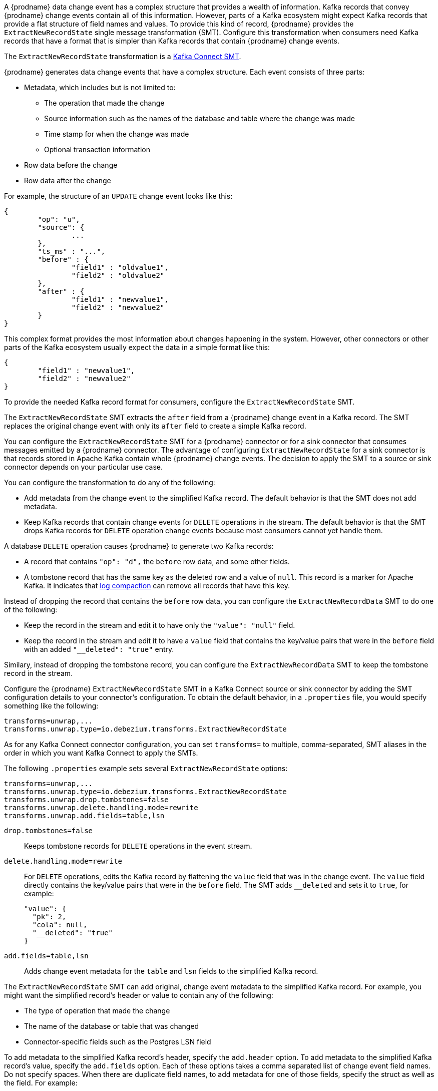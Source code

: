 // Category: debezium-using
// Type: assembly

ifdef::community[]
[id="new-record-state-extraction"]
= New Record State Extraction
:toc:
:toc-placement: macro
:linkattrs:
:icons: font
:source-highlighter: highlight.js

toc::[]

[NOTE]
====
This single message transformation (SMT) is supported for only the SQL database connectors. For the MongoDB connector, see the {link-prefix}:{link-mongodb-event-flattening}[documentation for the MongoDB equivalent to this SMT].
====
endif::community[]

ifdef::product[]
[id="extracting-source-record-after-state-from-debezium-change-events"]
= Extracting source record `after` state from {prodname} change events
endif::product[]

A {prodname} data change event has a complex structure that provides a wealth of information. Kafka records that convey {prodname} change events contain all of this information. 
However, parts of a Kafka ecosystem might expect Kafka records that provide a flat structure of field names and values. 
To provide this kind of record, {prodname} provides the `ExtractNewRecordState` single message transformation (SMT). Configure this transformation when consumers need Kafka records that have a format that is simpler than Kafka records that contain {prodname} change events. 

The `ExtractNewRecordState` transformation is a 
link:https://kafka.apache.org/documentation/#connect_transforms[Kafka Connect SMT].

ifdef::product[]
The transformation is available to only SQL database connectors. 

The following topics provide details: 

* xref:description-of-debezium-change-event-structure[]
* xref:behavior-of-debezium-extractnewrecordstate-transformation[]
* xref:configuration-of-extractnewrecordstate-transformation[]
* xref:example-of-adding-metadata-to-the-kafka-record[]
* xref:options-for-configuring-extractnewrecordstate-transformation[]

// Type: concept
[id="description-of-debezium-change-event-structure"]
== Description of {prodname} change event structure
endif::product[]

ifdef::community[]
== Change event structure
endif::community[]

{prodname} generates data change events that have a complex structure.
Each event consists of three parts:

* Metadata, which includes but is not limited to:

** The operation that made the change 
** Source information such as the names of the database and table where the change was made
** Time stamp for when the change was made
** Optional transaction information

* Row data before the change
* Row data after the change

For example, the structure of an `UPDATE` change event looks like this:

[source,json,indent=0]
----
{
	"op": "u",
	"source": {
		...
	},
	"ts_ms" : "...",
	"before" : {
		"field1" : "oldvalue1",
		"field2" : "oldvalue2"
	},
	"after" : {
		"field1" : "newvalue1",
		"field2" : "newvalue2"
	}
}
----

ifdef::community[]
More details about change event structure are provided in 
xref:connectors/index.adoc[the documentation for each connector].
endif::community[]

This complex format provides the most information about changes happening in the system.
However, other connectors or other parts of the Kafka ecosystem usually expect the data in a simple format like this: 

[source,json,indent=0]
----
{
	"field1" : "newvalue1",
	"field2" : "newvalue2"
}
----

To provide the needed Kafka record format for consumers, configure the `ExtractNewRecordState` SMT.

ifdef::community[]
== Behavior
endif::community[]

ifdef::product[]
// Type: concept
[id="behavior-of-debezium-extractnewrecordstate-transformation"]
== Behavior of {prodname} `ExtractNewRecordState` transformation
endif::product[]

The `ExtractNewRecordState` SMT extracts the `after` field from a {prodname} change event in a Kafka record. The SMT replaces the original change event with only its `after` field to create a simple Kafka record. 

You can configure the `ExtractNewRecordState` SMT for a {prodname} connector or for a sink connector that consumes messages emitted by a {prodname} connector. The advantage of configuring `ExtractNewRecordState` for a sink connector is that records stored in Apache Kafka contain whole {prodname} change events. The decision to apply the SMT to a source or sink connector depends on your particular use case. 

You can configure the transformation to do any of the following: 

* Add metadata from the change event to the simplified Kafka record. The default behavior is that the SMT does not add metadata.

* Keep Kafka records that contain change events for `DELETE` operations in the stream. The default behavior is that the SMT drops Kafka records for `DELETE` operation change events because most consumers cannot yet handle them. 

A database `DELETE` operation causes {prodname} to generate two Kafka records: 

* A record that contains `"op": "d",` the `before` row data, and some other fields.
* A tombstone record that has the same key as the deleted row and a value of `null`. This record is a marker for Apache Kafka. It indicates that 
link:https://kafka.apache.org/documentation/#compaction[log compaction] can remove all records that have this key. 

Instead of dropping the record that contains the `before` row data, you can configure the `ExtractNewRecordData` SMT to do one of the following: 

* Keep the record in the stream and edit it to have only the `"value": "null"` field.
 
* Keep the record in the stream and edit it to have a `value` field that contains the key/value pairs that were in the `before` field with an added `"__deleted": "true"` entry.

Similary, instead of dropping the tombstone record, you can configure the `ExtractNewRecordData` SMT to keep the tombstone record in the stream. 

ifdef::community[]
== Configuration
endif::community[]

ifdef::product[]
// Type: concept
[id="configuration-of-extractnewrecordstate-transformation"]
== Configuration of `ExtractNewRecordState` transformation
endif::product[]

Configure the {prodname} `ExtractNewRecordState` SMT in a Kafka Connect source or sink connector by adding the SMT configuration details to your connector's configuration. To obtain the default behavior, in a `.properties` file, you would specify something like the following: 

[source]
----
transforms=unwrap,...
transforms.unwrap.type=io.debezium.transforms.ExtractNewRecordState
----

As for any Kafka Connect connector configuration, you can set `transforms=` to multiple, comma-separated, SMT aliases in the order in which you want Kafka Connect to apply the SMTs. 

The following `.properties` example sets several `ExtractNewRecordState` options: 

[source]
----
transforms=unwrap,...
transforms.unwrap.type=io.debezium.transforms.ExtractNewRecordState
transforms.unwrap.drop.tombstones=false
transforms.unwrap.delete.handling.mode=rewrite
transforms.unwrap.add.fields=table,lsn
----

`drop.tombstones=false`:: Keeps tombstone records for `DELETE` operations in the event stream. 

`delete.handling.mode=rewrite`:: For `DELETE` operations, edits the Kafka record by flattening the `value` field that was in the change event. The `value` field directly contains the key/value pairs that were in the `before` field. The SMT adds `__deleted` and sets it to `true`, for example:   
+
[source,json,indent=0]
----
"value": {
  "pk": 2,
  "cola": null,
  "__deleted": "true"
}
----

`add.fields=table,lsn`:: Adds change event metadata for the `table` and `lsn` fields to the simplified Kafka record. 

ifdef::community[]
== Adding metadata
endif::community[]
 
ifdef::product[]
// Type: concept
[id="example-of-adding-metadata-to-the-kafka-record"]
== Example of adding metadata to the Kafka record
endif::product[]

The `ExtractNewRecordState` SMT can add original, change event metadata to the simplified Kafka record. For example, you might want the simplified record's header or value to contain any of the following: 

* The type of operation that made the change
* The name of the database or table that was changed
* Connector-specific fields such as the Postgres LSN field

ifdef::community[]
For more information on what is available see xref:connectors/index.adoc[the documentation for each connector].
endif::community[]

To add metadata to the simplified Kafka record's header, specify the `add.header` option. 
To add metadata to the simplified Kafka record's value, specify the `add.fields` option. 
Each of these options takes a comma separated list of change event field names. Do not specify spaces. When there are duplicate field names, to add metadata for one of those fields, specify the struct as well as the field. For example:

----
transforms=unwrap,...
transforms.unwrap.type=io.debezium.transforms.ExtractNewRecordState
transforms.unwrap.add.fields=op,table,lsn,source.ts_ms
transforms.unwrap.add.headers=db
transforms.unwrap.delete.handling.mode=rewrite
----

With that configuration, a simplified Kafka record would contain something like the following: 

[source,json,indent=0]
----
{ 
 ...
	"__op" : "c", 
	"__table": "MY_TABLE", 
	"__lsn": "123456789", 
	"__source_ts_ms" : "123456789", 
 ...
}
----

Also, simplified Kafka records would have a `__db` header. 

In the simplified Kafka record, the SMT prefixes the metadata field names with a double underscore. When you specify a struct, the SMT also inserts an underscore between the struct name and the field name. 

To add metadata to a simplified Kafka record that is for a `DELETE` operation, you must also configure `delete.handling.mode=rewrite`.

ifdef::community[]
[id="configuration-options"]
== Configuration options

endif::community[]

ifdef::product[]
// Type: reference
[id="options-for-configuring-extractnewrecordstate-transformation"]
== Options for configuring `ExtractNewRecordState` transformation
endif::product[]

The following table describes the options that you can specify for the `ExtractNewRecordState` SMT. 

[cols="30%a,25%a,45%a"]
|===
|Property
|Default
|Description

[id="extract-new-record-state-drop-tombstones"]
|{link-prefix}:{link-event-flattening}#extract-new-record-state-drop-tombstones[`drop.tombstones`]
|`true`
|{prodname} generates a tombstone record for each `DELETE` operation. The default behavior is that `ExtractNewRecordState` removes tombstone records from the stream. To keep tombstone records in the stream, specify `drop.tombstones=false`.  

[id="extract-new-record-state-delete-handling-mode"]
|{link-prefix}:{link-event-flattening}#extract-new-record-state-delete-handling-mode[`delete.handling.mode`]
|`drop`
|{prodname} generates a change event record for each `DELETE` operation. The default behavior is that `ExtractNewRecordState` removes these records from the stream. To keep Kafka records for `DELETE` operations in the stream, set `delete.handling.mode` to `none` or `rewrite`. +
 +
Specify `none` to keep the change event record in the stream. The record contains only `"value": "null"`.  + 
 +
Specify `rewrite` to keep the change event record in the stream and edit the record to have a `value` field that contains the key/value pairs that were in the `before` field and also add `+__deleted: true+` to the `value`. This is another way to indicate that the record has been deleted. +
 +
When you  specify `rewrite`, the updated simplified records for `DELETE` operations might be all you need to track deleted records. You can consider accepting the default behavior of dropping the tombstone records that the {prodname} connector creates.

[id="extract-new-record-state-route-by-field"]
|{link-prefix}:{link-event-flattening}#extract-new-record-state-route-by-field[`route.by.field`]
|
|To use row data to determine the topic to route the record to, set this option to an `after` field attribute. The SMT routes the record to the topic whose name matches the value of the specified `after` field attribute. For a `DELETE` operation, set this option to a `before` field attribute. +
 +
For example, configuration of `route.by.field=destination` routes records to the topic whose name is the value of `after.destination`. The default behavior is that a {prodname} connector sends each change event record to a topic whose name is formed from the name of the database and the name of the table in which the change was made. + 
 +
If you are configuring the `ExtractNewRecordState` SMT on a sink connector, setting this option might be useful when the destination topic name dictates the name of the database table that will be updated with the simplified change event record. If the topic name is not correct for your use case, you can configure `route.by.field` to re-route the event.

[id="extract-new-record-state-add-fields-prefix"]
|{link-prefix}:{link-event-flattening}#extract-new-record-state-add-fields-prefix[`add.fields.prefix`]
| __ (double-underscore)
|Set this optional string to prefix a field.

[id="extract-new-record-state-add-fields"]
|{link-prefix}:{link-event-flattening}#extract-new-record-state-add-fields[`add.fields`]
|
|Set this option to a comma-separated list, with no spaces, of metadata fields to add to the simplified Kafka record's value. When there are duplicate field names, to add metadata for one of those fields, specify the struct as well as the field, for example `source.ts_ms`. +
 +
When the SMT adds metadata fields to the simplified record's value, it prefixes each metadata field name with a double underscore. For a struct specification, the SMT also inserts an underscore between the struct name and the field name. +
 +
If you specify a field that is not in the change event record, the SMT still adds the field to the record's value.

[id="extract-new-record-state-add-headers-prefix"]
|{link-prefix}:{link-event-flattening}#extract-new-record-state-add-headers-prefix[`add.headers.prefix`]
| __ (double-underscore)
|Set this optional string to prefix a header.

[id="extract-new-record-state-add-headers"]
|{link-prefix}:{link-event-flattening}#extract-new-record-state-add-headers[`add.headers`]
|
|Set this option to a comma-separated list, with no spaces, of metadata fields to add to the header of the simplified Kafka record. When there are duplicate field names, to add metadata for one of those fields, specify the struct as well as the field, for example `source.ts_ms`. +
 +
When the SMT adds metadata fields to the simplified record's header, it prefixes each metadata field name with a double underscore. For a struct specification, the SMT also inserts an underscore between the struct name and the field name. +
 +
If you specify a field that is not in the change event record, the SMT does not add the field to the header.
|===
